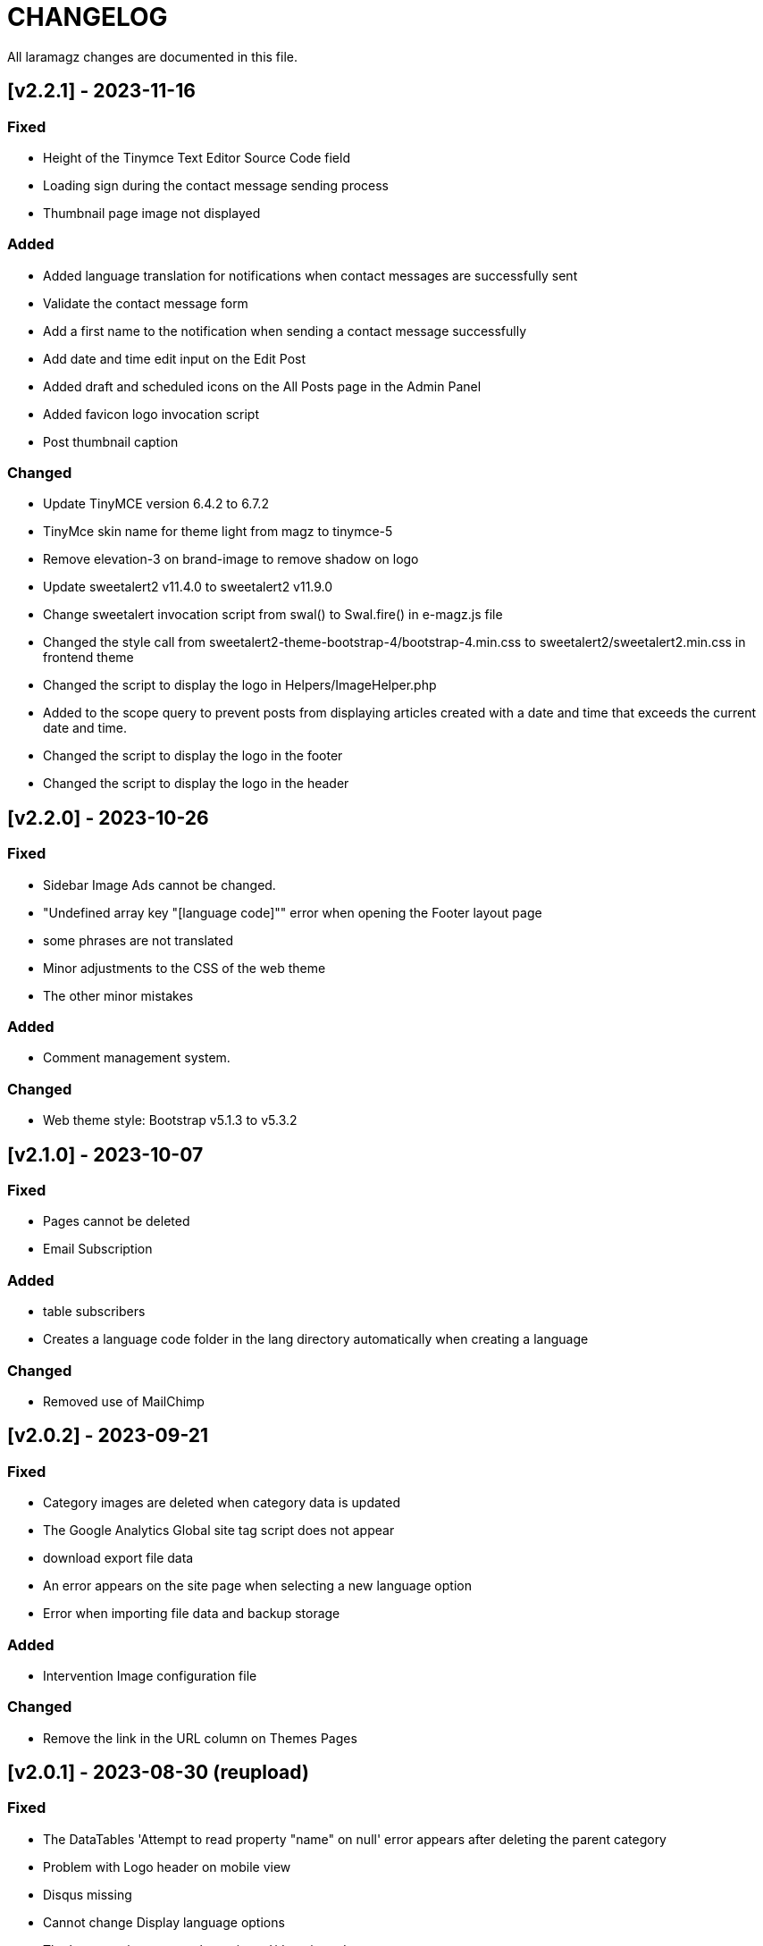 = CHANGELOG

All laramagz changes are documented in this file.

== [v2.2.1] - 2023-11-16
=== Fixed
 - Height of the Tinymce Text Editor Source Code field
 - Loading sign during the contact message sending process
 - Thumbnail page image not displayed

=== Added
 - Added language translation for notifications when contact messages are successfully sent
 - Validate the contact message form
 - Add a first name to the notification when sending a contact message successfully
 - Add date and time edit input on the Edit Post
 - Added draft and scheduled icons on the All Posts page in the Admin Panel
 - Added favicon logo invocation script
 - Post thumbnail caption

=== Changed
 - Update TinyMCE version 6.4.2 to 6.7.2 
 - TinyMce skin name for theme light from magz to tinymce-5
 - Remove elevation-3 on brand-image to remove shadow on logo
 - Update sweetalert2 v11.4.0 to sweetalert2 v11.9.0
 - Change sweetalert invocation script from swal() to Swal.fire() in e-magz.js file
 - Changed the style call from sweetalert2-theme-bootstrap-4/bootstrap-4.min.css to sweetalert2/sweetalert2.min.css in frontend theme
 - Changed the script to display the logo in Helpers/ImageHelper.php
 - Added to the scope query to prevent posts from displaying articles created with a date and time that exceeds the current date and time.
 - Changed the script to display the logo in the footer
 - Changed the script to display the logo in the header

== [v2.2.0] - 2023-10-26
=== Fixed
 - Sidebar Image Ads cannot be changed.
 - "Undefined array key "[language code]"" error when opening the Footer layout page
 - some phrases are not translated
 - Minor adjustments to the CSS of the web theme
 - The other minor mistakes

=== Added
 - Comment management system.

=== Changed 
 - Web theme style: Bootstrap v5.1.3 to v5.3.2

== [v2.1.0] - 2023-10-07
=== Fixed
 - Pages cannot be deleted
 - Email Subscription

=== Added
 - table subscribers
 - Creates a language code folder in the lang directory automatically when creating a language

=== Changed
 - Removed use of MailChimp

== [v2.0.2] - 2023-09-21
=== Fixed
 - Category images are deleted when category data is updated
 - The Google Analytics Global site tag script does not appear
 - download export file data
 - An error appears on the site page when selecting a new language option
 - Error when importing file data and backup storage

=== Added
 - Intervention Image configuration file

=== Changed
 - Remove the link in the URL column on Themes Pages

== [v2.0.1] - 2023-08-30 (reupload)
=== Fixed 
 - The DataTables 'Attempt to read property "name" on null' error appears after deleting the parent category
 - Problem with Logo header on mobile view
 - Disqus missing
 - Cannot change Display language options
 - The language item caanot be activated/deactivated

== [v2.0.1] - 2023-08-25
=== Fixed 
 - The DataTables 'Attempt to read property "name" on null' error appears after deleting the parent category
 - Problem with Logo header on mobile view
 - Disqus missing

== [v2.0.0] - 2023-08-20
=== Added
 - Video Post
 - Audio Post
 - layout and content can be customized
 - add system mode color scheme

=== Changed
 - Upgrade to Laravel 10
 - Text editor from summernote to TinyMCE
 - Renamed Google Analytics ID to Measurement ID
 - Renamed Analytics View ID to Property ID 
 - Translation editor
 - Color scheme icon: dark mode, light mode, system mode
 - etc

=== Fixed 
 - Google Analytics
 - Other bugs

== [v1.3.4] - 2023-06-21
=== Fixed
 - Error 503 when accessing post details that have category
 - CSS: The color of the pagination number when active
 - Fixed attempt to read property "parent" on null on homepage

=== Changed
 - Posts helper: display thumbnail images in edited posts

== [v1.3.3] - 2023-05-22
=== Added 
 - Custom Open Graph Image per Page
 - Supports Sub Categories
 
=== Fixed 
 - Can't deactivate language in Localization > Language menu
 - Can't delete Sub Menu
 - Error saving Menu When Any Menu Item is deleted

== [v1.3.2-4] - 2023-04-27
=== Fixed
- Post image not showing
- Error sitemap
- Post error page when opened by a different user

== [v1.3.2-3] - 2022-10-10
=== Fixed
- Can't delete social media site links
- ad image not showing
- minor bug

=== Removed
- package consoletvs/charts

== [v1.3.2-2] - 2022-10-05
=== Fixed
- Site Social Media
- Permalink
- Image ad
- change favicon
- change logo 
- Update Settings
- Env-editor blank

== [v1.3.2-1] - 2022-07-24
=== Fixed
- Display a blank image on the edit page

### Removed 
- Check php symlink extension

== [v1.3.2] - 2022-07-19
=== Added
- Support RTL for dashboard.
- Support Dark Mode for theme.
- Image for category.
- shared hosting and basic version.
- Disk 'sharedhosting' on Filesystem Disks for custom storage.
- Env configuration for custom disk filesystem in env file.

=== Changed
- Image upload view.
- Display of dashboard page headings and footers condensed for mobile screens.
- Storage using public path instead of storage path (for the shared hosting version).

=== Fixed
- All issues found in previous versions.

=== Removed
- The amount of data in the title on the page.

== [v1.3.1] - 2022-04-01
=== Added
- Edit language name.

=== Changed
- Translation key `label_translations` to `label_translation`.
- 'author' instead 'member' in `Helpers/Posts.php`.

=== Fixed
- Issue when adding translations to posts and pages.
- Issue with slug in Page.
- Tag input on post page added translation.
- Route for multiple delete pages.
- Process of deleting posts and pages that have translations.
- Input so that it could support multiple characters, for example Arabic characters.
- Text on change image button in edit advertisement.
- Menu link and menu item submit button after editing.
- Language on related posts in post details.
- TTL on Frontend Theme.
- Tanslation edit.

== [v1.3.0] - 2022-03-05
=== Added
- Mmlti-language feature.
- Descriptions to categories and tags.
- Localization Menu to manage language and translation.
- Color settings on the Socialmedia Menu.
- language selection settings.
- Supports RTL on Frontend Themes.
- Support Dark Mode on Dashboard. 
- Setting to show or hide language selection on frontend. 
- Set use_full_favicon to true.
- Roles cannot be changed and deleted, except Roles added by the user. 
- Bootstrap 5 on Theme Frontend.

=== Changed
- Manager Menu.
- Superadmin role name to super-admin, and the member role name to author. 
- Name of Register Member to Register User. 
- Sitemap.
- Env-editor package from brotzka/laravel-dotenv-editor to geo-sot/laravel-env-editor.
- Social Media input in Settings > Web Contacts to be more dynamic.

=== Fixed
- Fixed missing SupportLocales.json file in app/public/file storage.

=== Removed
- Removed Menu to Set Permissions. Granting or changing permissions can be done via the Role Menu.

== [v1.2.3] - 2021-07-18

=== Changed
- update laravel adminlte.

=== Fixed
- Permalinks.
- Settings - web-properties.
- Meta description changed from string to text database migration.
- The grid column height on the home page of the latest news section.
- Search page.
- Error "Undefined array key 0" in dashboard for newly created Google Analytics.

== [v1.2.2] - 2021-06-07
=== Added
- Page and Category Permalinks.
- 
=== Fixed
- Login error when Post Permalink is set in Post name.
- Error when importing data files.

== [v1.2.1] - 2021-05-21
=== changed
- Modified Sitemap: change the guid content from item id to url link.

=== Fixed
- Fixed Error "Unsupported operand types: int - string".
- Fix youtube social media links in footer.
- Fix cannot upload images in post and page articles.

== [v1.2.0] - 2021-04-17
=== Added 
- Sitemap.
- Feed RSS.
- Export data & storage file.
- Import data.
- User status feature. 
- dropdown on session by device and visitor & pageview to select Google Analytics for the day.

=== changed
- Changing the way to enter the Google Adsense script (No longer inserting scripts).
- Update Package.

== [v1.1.1] - 2021-03-18
=== Changed
- Member post edit.
- Hide link register member on register is not activated.
- Imagick driver image to GD.
- Appearance of Google Analytics on the dashboard.
- Blade :: component instead Blade :: aliasComponent for breadcrumb templates

=== Fixed
- Image that does not appear in the edit gallery form

== [v1.1.0] - 2020-11-17
=== Added 
- Private post feature in Post.
- Loading progress bar on the front end.
- Displays the name of the user who is currently logged in on the frontend.

=== Changed
- Upgrade to Laravel 8.
- Change the redirect from dashboard to login after registering a new user on the register user page.
- library package.

=== Fixed
- Social media on Add New User.
- Permission on Update Role when clicking the update role button.
- Open graph image thumbnail when uploading image in Web Properties settings.
- Thumbnail post image that did not appear when the web permalink was changed to the day and name.
- Bug.

== [v1.0.2-5] - 2020-10-01
=== Changed
- Enhancement library package.
- Enhancement Advertising.
- Enhancement Favicon Settings.

=== Fixed
- Bug changes to the website logo.
- Web contacts.
- The child menu in the frontend navigation menu.

== [v1.0.2] - 2020-09-09
=== Added
- Custom permalink to the post.
- Video attribute to the text editor.
- Custom dashboard and login logo.

=== Changed
- Enhancement Advertisement.
- Enhancement Permissions.

=== Fixed
- User permissions.
- Change photo profile.
- Bugs.

== [v1.0.1-1] - 2020-08-11

=== Added
- Customize Credit Footer on CMS.
- Themes information detail.
- Permalinks web config menu (settings).

=== Changed
- Update Documentation
- Change file and folder themes structure.
- Add permalinks web config menu (settings).
- Update the latest package version.
- Analytics chart display changes.

=== Fixed
- Bugs.

== [v1.0.0] - 2020-07-23

- Initial release.